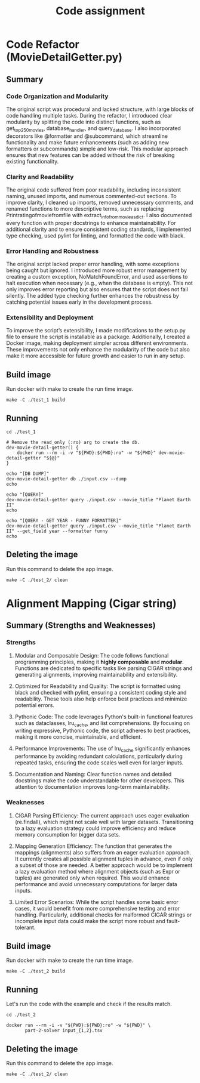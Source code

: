 #+TITLE: Code assignment
#+PROPERTY: header-args :eval never-export :results drawer :noweb no :tangle no 
#+PROPERTY: header-args:shell :shebang #!/usr/bin/env -S bash -euo pipefail

* Code Refactor (MovieDetailGetter.py)
** Summary

*** Code Organization and Modularity
The original script was procedural and lacked structure, with large blocks of code handling multiple tasks. During the refactor, I introduced clear modularity by splitting the code into distinct functions, such as get_top250_movies, database_handler, and query_database. I also incorporated decorators like @formatter and @subcommand, which streamline functionality and make future enhancements (such as adding new formatters or subcommands) simple and low-risk. This modular approach ensures that new features can be added without the risk of breaking existing functionality.

*** Clarity and Readability
The original code suffered from poor readability, including inconsistent naming, unused imports, and numerous commented-out sections. To improve clarity, I cleaned up imports, removed unnecessary comments, and renamed functions to more descriptive terms, such as replacing Printratingofmoviefromfile with extract_info_from_movie_as_dict. I also documented every function with proper docstrings to enhance maintainability. For additional clarity and to ensure consistent coding standards, I implemented type checking, used pylint for linting, and formatted the code with black.

*** Error Handling and Robustness
The original script lacked proper error handling, with some exceptions being caught but ignored. I introduced more robust error management by creating a custom exception, NoMatchFoundError, and used assertions to halt execution when necessary (e.g., when the database is empty). This not only improves error reporting but also ensures that the script does not fail silently. The added type checking further enhances the robustness by catching potential issues early in the development process.

*** Extensibility and Deployment
To improve the script’s extensibility, I made modifications to the setup.py file to ensure the script is installable as a package. Additionally, I created a Docker image, making deployment simpler across different environments. These improvements not only enhance the modularity of the code but also make it more accessible for future growth and easier to run in any setup.

** Build image 
Run docker with make to create the run time image.
#+BEGIN_SRC shell 
  make -C ./test_1 build
#+END_SRC

** Running
#+BEGIN_SRC shell
  cd ./test_1

  # Remove the read_only (:ro) arg to create the db.
  dev-movie-detail-getter() {
      docker run --rm -i -v "${PWD}:${PWD}:ro" -w "${PWD}" dev-movie-detail-getter "${@}"
  }

  echo "[DB DUMP]"
  dev-movie-detail-getter db ./input.csv --dump
  echo

  echo "[QUERY]"
  dev-movie-detail-getter query ./input.csv --movie_title "Planet Earth II"
  echo 
  
  echo "[QUERY - GET YEAR - FUNNY FORMATTER]"
  dev-movie-detail-getter query ./input.csv --movie_title "Planet Earth II" --get_field year --formatter funny
  echo 
#+END_SRC

#+RESULTS:
:results:
[DB DUMP]
place,movie_title,rating,year,star_cast
1,Planet Earth II,9.442943242909964,2016,"David Attenborough, Chadden Hunter"
2,Breaking Bad,9.42441683160262,2008,"Bryan Cranston, Aaron Paul"

[QUERY]
Planet Earth II: rating is 9.442943242909964!

[QUERY - GET YEAR - FUNNY FORMATTER]
 ________________________________ 
< Planet Earth II: year is 2016! >
 -------------------------------- 
        \   ^__^
         \  (oo)\_______
            (__)\       )\/\
                ||----w |
                ||     ||

:end:

** Deleting the image
Run this command to delete the app image.
#+BEGIN_SRC shell
  make -C ./test_2/ clean
#+END_SRC
* Alignment Mapping (Cigar string)

** Summary (Strengths and Weaknesses)

*** Strengths
**** Modular and Composable Design: The code follows functional programming principles, making it **highly composable** and **modular**. Functions are dedicated to specific tasks like parsing CIGAR strings and generating alignments, improving maintainability and extensibility.
**** Optimized for Readability and Quality: The script is formatted using black and checked with pylint, ensuring a consistent coding style and readability. These tools also help enforce best practices and minimize potential errors.
**** Pythonic Code: The code leverages Python's built-in functional features such as dataclasses, lru_cache, and list comprehensions. By focusing on writing expressive, Pythonic code, the script adheres to best practices, making it more concise, maintainable, and efficient.
**** Performance Improvements: The use of lru_cache significantly enhances performance by avoiding redundant calculations, particularly during repeated tasks, ensuring the code scales well even for larger inputs.
**** Documentation and Naming: Clear function names and detailed docstrings make the code understandable for other developers. This attention to documentation improves long-term maintainability.
*** Weaknesses

**** CIGAR Parsing Efficiency: The current approach uses eager evaluation (re.findall), which might not scale well with larger datasets. Transitioning to a lazy evaluation strategy could improve efficiency and reduce memory consumption for bigger data sets.
**** Mapping Generation Efficiency: The function that generates the mappings (alignments) also suffers from an eager evaluation approach. It currently creates all possible alignment tuples in advance, even if only a subset of those are needed. A better approach would be to implement a lazy evaluation method where alignment objects (such as Expr or tuples) are generated only when required. This would enhance performance and avoid unnecessary computations for larger data inputs.
**** Limited Error Scenarios: While the script handles some basic error cases, it would benefit from more comprehensive testing and error handling. Particularly, additional checks for malformed CIGAR strings or incomplete input data could make the script more robust and fault-tolerant.

** Build image
Run docker with make to create the run time image.
#+BEGIN_SRC shell 
  make -C ./test_2 build
#+END_SRC

#+RESULTS:
:results:
make: Entering directory '/home/hugo/projects/job_test/repo/test_2'
docker build -t part-2-solver .
[1/2] STEP 1/8: FROM python:3.12 AS base_image
[1/2] STEP 2/8: ARG VENV="/opt/venv"
--> Using cache fab28f936a2d692ff5c37a5cc65370b67f0b49e9ddfe14f4137478fe4a1858e0
--> fab28f936a2d
[1/2] STEP 3/8: WORKDIR /tmp/build
--> Using cache 1e6e72c87c7865b0cceeac3fa8f0fb57a395612e2442689f74ddf57af08f46a1
--> 1e6e72c87c78
[1/2] STEP 4/8: COPY requirements.txt requirements.txt
--> Using cache 5f734d6b5fdb3409d7ccc22dff773d54d60eaec72963fe75dcd29c9b7c945b78
--> 5f734d6b5fdb
[1/2] STEP 5/8: RUN :     && /usr/bin/env python3 -m venv "${VENV}"     && "${VENV}/bin/python3" -m pip install --upgrade --no-cache-dir pip setuptools     && "${VENV}/bin/python3" -m pip install --no-cache-dir -r requirements.txt     && :
--> Using cache 18cbf44ac07f5ebd5beba471b636f94c48446d6822c44fe1dd1e46b1c59c8a57
--> 18cbf44ac07f
[1/2] STEP 6/8: COPY setup.py setup.py
--> Using cache 70befd82a22218dbe4f5f04ceb88e8a2809415c81db2c4503ebc55c2da6791c3
--> 70befd82a222
[1/2] STEP 7/8: COPY part2_solve.py part2_solve.py
--> Using cache 97dadd8c2d8aafb179f9b0f25808ab1c9545a6bcbec9478a5e29d7eeebd19861
--> 97dadd8c2d8a
[1/2] STEP 8/8: RUN :     && "${VENV}/bin/python3" setup.py install     && :
--> Using cache a827d629fe04dea595e4a52c4adb40b880188d65bf6617ca8f29848956bccd2e
--> a827d629fe04
[2/2] STEP 1/4: FROM python:3.12 AS runner
[2/2] STEP 2/4: ARG VENV="/opt/venv"
--> Using cache fab28f936a2d692ff5c37a5cc65370b67f0b49e9ddfe14f4137478fe4a1858e0
--> fab28f936a2d
[2/2] STEP 3/4: COPY --from=base_image "${VENV}" "${VENV}"
--> Using cache 0b80d4417a959f176c887d63f85639b95b33a8f95a09c6be4e3592fc989ad4da
--> 0b80d4417a95
[2/2] STEP 4/4: ENV PATH="${VENV}/bin:${PATH}"
--> Using cache a8825b958fdba259e06c7195cebb1b447d70fe2fb25c4ed4bbf4cc7f3d1f0795
[2/2] COMMIT part-2-solver
--> a8825b958fdb
Successfully tagged localhost/part-2-solver:latest
a8825b958fdba259e06c7195cebb1b447d70fe2fb25c4ed4bbf4cc7f3d1f0795
make: Leaving directory '/home/hugo/projects/job_test/repo/test_2'
:end:

** Running
Let's run the code with the example and check if the results match.

#+BEGIN_SRC shell
  cd ./test_2

  docker run --rm -i -v "${PWD}:${PWD}:ro" -w "${PWD}" \
         part-2-solver input_{1,2}.tsv
#+END_SRC

#+RESULTS:
:results:
TR1	4	CHR1	7
TR1	13	CHR1	23
TR2	0	CHR2	10
TR2	10	CHR2	20
:end:

** Deleting the image
Run this command to delete the app image.
#+BEGIN_SRC shell
  make -C ./test_2/ clean
#+END_SRC

#+RESULTS:
:results:
make: Entering directory '/home/hugo/projects/job_test/repo/test_2'
docker image rm part-2-solver
Untagged: localhost/part-2-solver:latest
Deleted: 325dad98c380d5b85e1e92985b25f28b131fbb11bf3d2e18eef0b1b7639c22b9
Deleted: b3761685862d292616adcee08f5ec3b41827bd01c149e6f1996e4fd68b3f7b4a
Deleted: 20cdf3a628cdf78663e8f680c5320c4f6838f93a6ad43883baf2d66f2ad50caa
Deleted: 1defd2e9bfec233a496fda4c38e2c4a6304e595ae9a2e05042393ba4be1599d7
Deleted: cdbb56ae8ca2514569db28bb279a435a661411cf7099599c62b512fd337de5f1
Deleted: c276b1f7146a74fcc5d63cc9afadc4c6364e2a79b5a5c478aa153ac136e01e2e
make: Leaving directory '/home/hugo/projects/job_test/repo/test_2'
:end:
